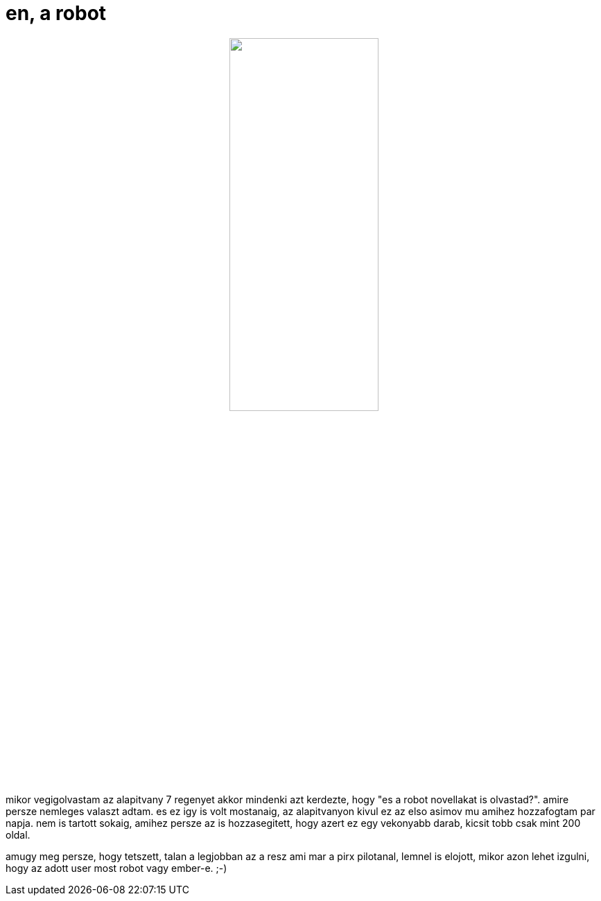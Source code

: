 = en, a robot

:slug: en-a-robot
:category: konyv
:tags: hu
:date: 2009-02-17T00:56:34Z
++++
<p><div align="center"><img src="/pic/enarobot.jpg" alt="" title="" height="50%" width="50%" /></div></p><p>mikor vegigolvastam az alapitvany 7 regenyet akkor mindenki azt kerdezte, hogy "es a robot novellakat is olvastad?". amire persze nemleges valaszt adtam. es ez igy is volt mostanaig, az alapitvanyon kivul ez az elso asimov mu amihez hozzafogtam par napja. nem is tartott sokaig, amihez persze az is hozzasegitett, hogy azert ez egy vekonyabb darab, kicsit tobb csak mint 200 oldal.</p><p>amugy meg persze, hogy tetszett, talan a legjobban az a resz ami mar a pirx pilotanal, lemnel is elojott, mikor azon lehet izgulni, hogy az adott user most robot vagy ember-e. ;-)</p>
++++
